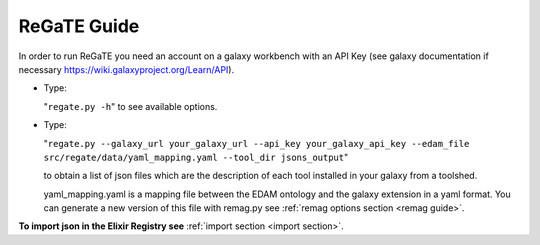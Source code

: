 .. ReGaTE Registration of Galaxy Tools in Elixir
 Authors: Olivia Doppelt-Azeroual, Fabien Mareuil
 ReGate is distributed under the terms of the GNU General Public License (GPLv2). 
 See the COPYING file for details.
 ReGaTE documentation master file, created by sphinx-quickstart
   
.. _regate guide:


************
ReGaTE Guide
************


In order to run ReGaTE you need an account on a galaxy workbench with an API Key (see galaxy documentation if necessary https://wiki.galaxyproject.org/Learn/API).

* Type:

  "``regate.py -h``"
  to see available options.

* Type:

  "``regate.py --galaxy_url your_galaxy_url --api_key your_galaxy_api_key --edam_file src/regate/data/yaml_mapping.yaml --tool_dir jsons_output``"
  
  to obtain a list of json files which are the description of each tool installed in your galaxy from a toolshed.
  
  yaml_mapping.yaml is a mapping file between the EDAM ontology and the galaxy extension in a yaml format. You can generate a new version of this file with remag.py see :ref:`remag options section <remag guide>`.
  
**To import json in the Elixir Registry see** :ref:`import section <import section>`.
